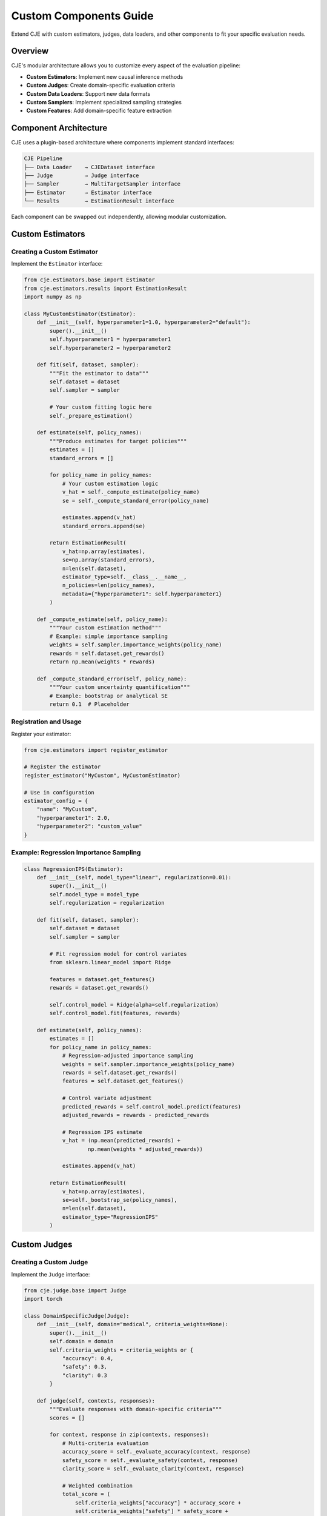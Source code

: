 Custom Components Guide
=======================

Extend CJE with custom estimators, judges, data loaders, and other components to fit your specific evaluation needs.

Overview
--------

CJE's modular architecture allows you to customize every aspect of the evaluation pipeline:

- **Custom Estimators**: Implement new causal inference methods
- **Custom Judges**: Create domain-specific evaluation criteria  
- **Custom Data Loaders**: Support new data formats
- **Custom Samplers**: Implement specialized sampling strategies
- **Custom Features**: Add domain-specific feature extraction

Component Architecture
----------------------

CJE uses a plugin-based architecture where components implement standard interfaces:

.. code-block:: text

   CJE Pipeline
   ├── Data Loader    → CJEDataset interface
   ├── Judge          → Judge interface  
   ├── Sampler        → MultiTargetSampler interface
   ├── Estimator      → Estimator interface
   └── Results        → EstimationResult interface

Each component can be swapped out independently, allowing modular customization.

Custom Estimators
-----------------

Creating a Custom Estimator
~~~~~~~~~~~~~~~~~~~~~~~~~~~~

Implement the ``Estimator`` interface:

.. code-block:: python

   from cje.estimators.base import Estimator
   from cje.estimators.results import EstimationResult
   import numpy as np

   class MyCustomEstimator(Estimator):
       def __init__(self, hyperparameter1=1.0, hyperparameter2="default"):
           super().__init__()
           self.hyperparameter1 = hyperparameter1
           self.hyperparameter2 = hyperparameter2
           
       def fit(self, dataset, sampler):
           """Fit the estimator to data"""
           self.dataset = dataset
           self.sampler = sampler
           
           # Your custom fitting logic here
           self._prepare_estimation()
           
       def estimate(self, policy_names):
           """Produce estimates for target policies"""
           estimates = []
           standard_errors = []
           
           for policy_name in policy_names:
               # Your custom estimation logic
               v_hat = self._compute_estimate(policy_name)
               se = self._compute_standard_error(policy_name)
               
               estimates.append(v_hat)
               standard_errors.append(se)
           
           return EstimationResult(
               v_hat=np.array(estimates),
               se=np.array(standard_errors),
               n=len(self.dataset),
               estimator_type=self.__class__.__name__,
               n_policies=len(policy_names),
               metadata={"hyperparameter1": self.hyperparameter1}
           )
           
       def _compute_estimate(self, policy_name):
           """Your custom estimation method"""
           # Example: simple importance sampling
           weights = self.sampler.importance_weights(policy_name)
           rewards = self.dataset.get_rewards()
           return np.mean(weights * rewards)
           
       def _compute_standard_error(self, policy_name):
           """Your custom uncertainty quantification"""
           # Example: bootstrap or analytical SE
           return 0.1  # Placeholder

Registration and Usage
~~~~~~~~~~~~~~~~~~~~~~

Register your estimator:

.. code-block:: python

   from cje.estimators import register_estimator

   # Register the estimator
   register_estimator("MyCustom", MyCustomEstimator)

   # Use in configuration
   estimator_config = {
       "name": "MyCustom",
       "hyperparameter1": 2.0,
       "hyperparameter2": "custom_value"
   }

Example: Regression Importance Sampling
~~~~~~~~~~~~~~~~~~~~~~~~~~~~~~~~~~~~~~~~

.. code-block:: python

   class RegressionIPS(Estimator):
       def __init__(self, model_type="linear", regularization=0.01):
           super().__init__()
           self.model_type = model_type
           self.regularization = regularization
           
       def fit(self, dataset, sampler):
           self.dataset = dataset
           self.sampler = sampler
           
           # Fit regression model for control variates
           from sklearn.linear_model import Ridge
           
           features = dataset.get_features()
           rewards = dataset.get_rewards()
           
           self.control_model = Ridge(alpha=self.regularization)
           self.control_model.fit(features, rewards)
           
       def estimate(self, policy_names):
           estimates = []
           for policy_name in policy_names:
               # Regression-adjusted importance sampling
               weights = self.sampler.importance_weights(policy_name)
               rewards = self.dataset.get_rewards()
               features = self.dataset.get_features()
               
               # Control variate adjustment
               predicted_rewards = self.control_model.predict(features)
               adjusted_rewards = rewards - predicted_rewards
               
               # Regression IPS estimate
               v_hat = (np.mean(predicted_rewards) + 
                       np.mean(weights * adjusted_rewards))
               
               estimates.append(v_hat)
           
           return EstimationResult(
               v_hat=np.array(estimates),
               se=self._bootstrap_se(policy_names),
               n=len(self.dataset),
               estimator_type="RegressionIPS"
           )

Custom Judges
-------------

Creating a Custom Judge
~~~~~~~~~~~~~~~~~~~~~~~

Implement the ``Judge`` interface:

.. code-block:: python

   from cje.judge.base import Judge
   import torch

   class DomainSpecificJudge(Judge):
       def __init__(self, domain="medical", criteria_weights=None):
           super().__init__()
           self.domain = domain
           self.criteria_weights = criteria_weights or {
               "accuracy": 0.4,
               "safety": 0.3, 
               "clarity": 0.3
           }
           
       def judge(self, contexts, responses):
           """Evaluate responses with domain-specific criteria"""
           scores = []
           
           for context, response in zip(contexts, responses):
               # Multi-criteria evaluation
               accuracy_score = self._evaluate_accuracy(context, response)
               safety_score = self._evaluate_safety(context, response)
               clarity_score = self._evaluate_clarity(context, response)
               
               # Weighted combination
               total_score = (
                   self.criteria_weights["accuracy"] * accuracy_score +
                   self.criteria_weights["safety"] * safety_score +
                   self.criteria_weights["clarity"] * clarity_score
               )
               
               scores.append(total_score)
               
           return np.array(scores)
           
       def _evaluate_accuracy(self, context, response):
           """Domain-specific accuracy evaluation"""
           if self.domain == "medical":
               return self._medical_accuracy_check(context, response)
           elif self.domain == "legal":
               return self._legal_accuracy_check(context, response) 
           else:
               return self._general_accuracy_check(context, response)

Model-Based Judges
~~~~~~~~~~~~~~~~~~

Use custom ML models for evaluation:

.. code-block:: python

   class BERTJudge(Judge):
       def __init__(self, model_path="bert-base-uncased", threshold=0.5):
           super().__init__()
           from transformers import AutoTokenizer, AutoModel
           
           self.tokenizer = AutoTokenizer.from_pretrained(model_path)
           self.model = AutoModel.from_pretrained(model_path)
           self.threshold = threshold
           
       def judge(self, contexts, responses):
           # Batch encode
           encodings = self.tokenizer(
               contexts, responses, 
               truncation=True, padding=True, return_tensors="pt"
           )
           
           # Get model predictions
           with torch.no_grad():
               outputs = self.model(**encodings)
               # Custom classification head
               scores = self._classify_quality(outputs.last_hidden_state)
               
           return scores.numpy()
           
       def _classify_quality(self, hidden_states):
           """Custom classification logic"""
           # Example: simple pooling + linear layer
           pooled = torch.mean(hidden_states, dim=1)
           scores = torch.sigmoid(self.classifier(pooled))
           return scores.squeeze()

Custom Data Loaders
-------------------

Creating Custom Dataset
~~~~~~~~~~~~~~~~~~~~~~~~

Implement the ``CJEDataset`` interface:

.. code-block:: python

   from cje.data.base import CJEDataset
   from cje.data.schema import CJESample

   class DatabaseDataset(CJEDataset):
       def __init__(self, connection_string, table_name, split="train"):
           super().__init__(name=f"db_{table_name}")
           self.connection_string = connection_string
           self.table_name = table_name
           self.split = split
           
       def __len__(self):
           # Query database for count
           query = f"SELECT COUNT(*) FROM {self.table_name} WHERE split='{self.split}'"
           return self._execute_query(query).fetchone()[0]
           
       def __getitem__(self, idx):
           # Load sample from database
           query = f"""
           SELECT uid, context, response, y_true, meta 
           FROM {self.table_name} 
           WHERE split='{self.split}' 
           LIMIT 1 OFFSET {idx}
           """
           row = self._execute_query(query).fetchone()
           
           return CJESample(
               uid=row['uid'],
               context=row['context'],
               response=row['response'],
               y_true=row['y_true'],
               meta=json.loads(row['meta']) if row['meta'] else {}
           )

Streaming Datasets
~~~~~~~~~~~~~~~~~~

For large datasets that don't fit in memory:

.. code-block:: python

   class StreamingDataset(CJEDataset):
       def __init__(self, data_stream, batch_size=1000):
           super().__init__(name="streaming")
           self.data_stream = data_stream
           self.batch_size = batch_size
           self._current_batch = []
           self._batch_idx = 0
           
       def __iter__(self):
           """Enable streaming iteration"""
           for batch in self.data_stream:
               self._current_batch = self._process_batch(batch)
               for sample in self._current_batch:
                   yield sample
                   
       def _process_batch(self, raw_batch):
           """Convert raw batch to CJESample objects"""
           samples = []
           for raw_sample in raw_batch:
               sample = CJESample(
                   uid=raw_sample['id'],
                   context=raw_sample['input'],
                   response=raw_sample['output'],
                   y_true=raw_sample.get('score'),
                   meta=raw_sample.get('metadata', {})
               )
               samples.append(sample)
           return samples

Custom Samplers
---------------

Specialized Sampling Strategies
~~~~~~~~~~~~~~~~~~~~~~~~~~~~~~~

.. code-block:: python

   from cje.loggers.base import MultiTargetSampler

   class TemperatureSweepSampler(MultiTargetSampler):
       def __init__(self, base_sampler, temperature_range=(0.1, 2.0), steps=10):
           super().__init__()
           self.base_sampler = base_sampler
           self.temperatures = np.linspace(*temperature_range, steps)
           
       def sample_responses(self, contexts, policy_configs):
           """Sample with temperature sweep for robustness"""
           all_responses = []
           all_logps = []
           
           for temp in self.temperatures:
               # Modify policy configs with current temperature
               temp_configs = self._add_temperature(policy_configs, temp)
               
               # Sample with current temperature
               responses, logps = self.base_sampler.sample_responses(
                   contexts, temp_configs
               )
               
               all_responses.extend(responses)
               all_logps.extend(logps)
               
           return all_responses, all_logps
           
       def _add_temperature(self, configs, temperature):
           """Add temperature to policy configurations"""
           temp_configs = []
           for config in configs:
               new_config = config.copy()
               new_config['temperature'] = temperature
               temp_configs.append(new_config)
           return temp_configs

Active Learning Samplers
~~~~~~~~~~~~~~~~~~~~~~~~

.. code-block:: python

   class ActiveLearningSampler(MultiTargetSampler):
       def __init__(self, base_sampler, uncertainty_threshold=0.5):
           super().__init__()
           self.base_sampler = base_sampler
           self.uncertainty_threshold = uncertainty_threshold
           
       def sample_responses(self, contexts, policy_configs):
           # Initial sampling
           responses, logps = self.base_sampler.sample_responses(
               contexts, policy_configs
           )
           
           # Identify high-uncertainty samples
           uncertainties = self._compute_uncertainty(responses, logps)
           uncertain_indices = np.where(uncertainties > self.uncertainty_threshold)[0]
           
           # Additional sampling for uncertain cases
           if len(uncertain_indices) > 0:
               uncertain_contexts = [contexts[i] for i in uncertain_indices]
               additional_responses, additional_logps = self.base_sampler.sample_responses(
                   uncertain_contexts, policy_configs
               )
               
               # Merge results
               responses, logps = self._merge_samples(
                   responses, logps, additional_responses, additional_logps, uncertain_indices
               )
               
           return responses, logps

Custom Features
---------------

Domain-Specific Feature Extraction
~~~~~~~~~~~~~~~~~~~~~~~~~~~~~~~~~~~

.. code-block:: python

   from cje.features.base import FeatureExtractor

   class MedicalFeatureExtractor(FeatureExtractor):
       def __init__(self):
           super().__init__()
           # Load medical domain resources
           self.medical_terms = self._load_medical_dictionary()
           self.symptom_patterns = self._load_symptom_patterns()
           
       def extract_features(self, samples):
           """Extract medical domain features"""
           features = []
           
           for sample in samples:
               context_features = self._extract_context_features(sample.context)
               response_features = self._extract_response_features(sample.response)
               interaction_features = self._extract_interaction_features(
                   sample.context, sample.response
               )
               
               combined_features = {
                   **context_features,
                   **response_features,
                   **interaction_features
               }
               
               features.append(combined_features)
               
           return features
           
       def _extract_context_features(self, context):
           """Extract features from user context"""
           return {
               "symptom_count": self._count_symptoms(context),
               "urgency_level": self._assess_urgency(context),
               "medical_complexity": self._assess_complexity(context)
           }
           
       def _extract_response_features(self, response):
           """Extract features from assistant response"""
           return {
               "medical_accuracy": self._check_medical_accuracy(response),
               "safety_compliance": self._check_safety(response),
               "empathy_score": self._measure_empathy(response)
           }

Configuration Integration
-------------------------

Registering Custom Components
~~~~~~~~~~~~~~~~~~~~~~~~~~~~~

.. code-block:: python

   # Register all custom components
   from cje.registry import ComponentRegistry

   # Estimators
   ComponentRegistry.register_estimator("RegressionIPS", RegressionIPS)
   ComponentRegistry.register_estimator("MyCustom", MyCustomEstimator)

   # Judges  
   ComponentRegistry.register_judge("DomainSpecific", DomainSpecificJudge)
   ComponentRegistry.register_judge("BERT", BERTJudge)

   # Datasets
   ComponentRegistry.register_dataset("Database", DatabaseDataset)
   ComponentRegistry.register_dataset("Streaming", StreamingDataset)

YAML Configuration
~~~~~~~~~~~~~~~~~~

Use custom components in configuration:

.. code-block:: yaml

   # Custom component configuration examples
   dataset:
     name: "Database"              # Your custom dataset class
     connection_string: "postgresql://user:pass@localhost/db"
     table_name: "evaluations"
     
   judge:
     name: "DomainSpecific"        # Your custom judge class
     domain: "medical"
     criteria_weights:
       accuracy: 0.5
       safety: 0.3
       clarity: 0.2
       
   estimator:
     name: "RegressionIPS"         # Your custom estimator class
     model_type: "ridge"
     regularization: 0.05
     
   # For complete configuration structure, see:
   # docs/guides/configuration_reference.rst

Testing Custom Components
-------------------------

Unit Testing
~~~~~~~~~~~~

.. code-block:: python

   import unittest
   from cje.testing import create_mock_dataset

   class TestCustomEstimator(unittest.TestCase):
       def setUp(self):
           self.dataset = create_mock_dataset(n_samples=100)
           self.estimator = MyCustomEstimator()
           
       def test_estimation_accuracy(self):
           """Test estimator produces reasonable results"""
           self.estimator.fit(self.dataset, mock_sampler)
           results = self.estimator.estimate(["policy1", "policy2"])
           
           # Verify output format
           self.assertIsInstance(results, EstimationResult)
           self.assertEqual(len(results.v_hat), 2)
           
           # Verify estimates are reasonable
           self.assertTrue(all(0 <= v <= 1 for v in results.v_hat))

Integration Testing
~~~~~~~~~~~~~~~~~~~

.. code-block:: python

   def test_end_to_end_pipeline():
       """Test custom components work together"""
       config = {
           "dataset": {"name": "Database", "table_name": "test_data"},
           "judge": {"name": "DomainSpecific", "domain": "medical"}, 
           "estimator": {"name": "RegressionIPS"}
       }
       
       # Run full pipeline
       results = run_cje_pipeline(config)
       
       # Verify results
       assert results.success
       assert len(results.estimates) > 0

Best Practices
--------------

**Component Design:**

- Follow single responsibility principle
- Implement comprehensive error handling
- Provide clear documentation and type hints
- Include configuration validation

**Performance:**

- Optimize for batch processing when possible
- Implement caching for expensive operations
- Use appropriate data structures for your use case
- Profile and benchmark custom components

**Testing:**

- Write comprehensive unit tests
- Test edge cases and error conditions
- Validate against known baselines
- Include integration tests with other components

**Documentation:**

- Document all parameters and their effects
- Provide usage examples
- Explain the theoretical foundation
- Include performance characteristics

This modular approach allows you to extend CJE for any evaluation scenario while maintaining compatibility with the existing ecosystem. 